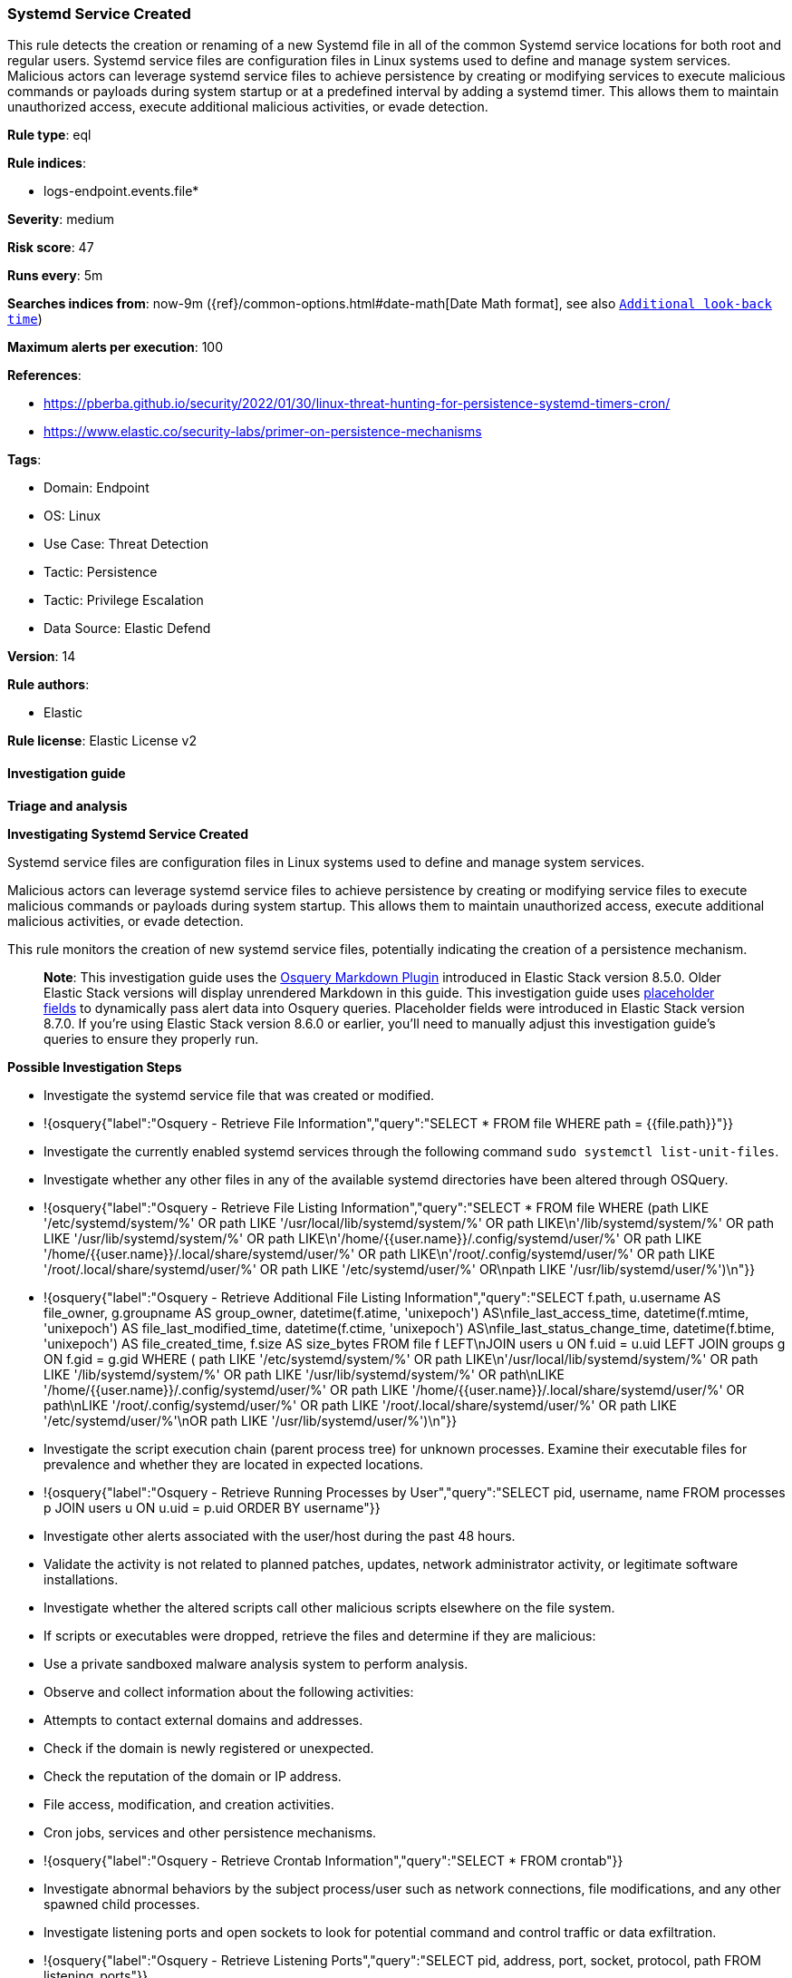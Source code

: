 [[prebuilt-rule-8-15-6-systemd-service-created]]
=== Systemd Service Created

This rule detects the creation or renaming of a new Systemd file in all of the common Systemd service locations for both root and regular users. Systemd service files are configuration files in Linux systems used to define and manage system services. Malicious actors can leverage systemd service files to achieve persistence by creating or modifying services to execute malicious commands or payloads during system startup or at a predefined interval by adding a systemd timer. This allows them to maintain unauthorized access, execute additional malicious activities, or evade detection.

*Rule type*: eql

*Rule indices*: 

* logs-endpoint.events.file*

*Severity*: medium

*Risk score*: 47

*Runs every*: 5m

*Searches indices from*: now-9m ({ref}/common-options.html#date-math[Date Math format], see also <<rule-schedule, `Additional look-back time`>>)

*Maximum alerts per execution*: 100

*References*: 

* https://pberba.github.io/security/2022/01/30/linux-threat-hunting-for-persistence-systemd-timers-cron/
* https://www.elastic.co/security-labs/primer-on-persistence-mechanisms

*Tags*: 

* Domain: Endpoint
* OS: Linux
* Use Case: Threat Detection
* Tactic: Persistence
* Tactic: Privilege Escalation
* Data Source: Elastic Defend

*Version*: 14

*Rule authors*: 

* Elastic

*Rule license*: Elastic License v2


==== Investigation guide



*Triage and analysis*



*Investigating Systemd Service Created*


Systemd service files are configuration files in Linux systems used to define and manage system services.

Malicious actors can leverage systemd service files to achieve persistence by creating or modifying service files to execute malicious commands or payloads during system startup. This allows them to maintain unauthorized access, execute additional malicious activities, or evade detection.

This rule monitors the creation of new systemd service files, potentially indicating the creation of a persistence mechanism.

> **Note**:
> This investigation guide uses the https://www.elastic.co/guide/en/security/master/invest-guide-run-osquery.html[Osquery Markdown Plugin] introduced in Elastic Stack version 8.5.0. Older Elastic Stack versions will display unrendered Markdown in this guide.
> This investigation guide uses https://www.elastic.co/guide/en/security/current/osquery-placeholder-fields.html[placeholder fields] to dynamically pass alert data into Osquery queries. Placeholder fields were introduced in Elastic Stack version 8.7.0. If you're using Elastic Stack version 8.6.0 or earlier, you'll need to manually adjust this investigation guide's queries to ensure they properly run.


*Possible Investigation Steps*


- Investigate the systemd service file that was created or modified.
  - !{osquery{"label":"Osquery - Retrieve File Information","query":"SELECT * FROM file WHERE path = {{file.path}}"}}
- Investigate the currently enabled systemd services through the following command `sudo systemctl list-unit-files`.
- Investigate whether any other files in any of the available systemd directories have been altered through OSQuery.
  - !{osquery{"label":"Osquery - Retrieve File Listing Information","query":"SELECT * FROM file WHERE (path LIKE '/etc/systemd/system/%' OR path LIKE '/usr/local/lib/systemd/system/%' OR path LIKE\n'/lib/systemd/system/%' OR path LIKE '/usr/lib/systemd/system/%' OR path LIKE\n'/home/{{user.name}}/.config/systemd/user/%' OR path LIKE '/home/{{user.name}}/.local/share/systemd/user/%' OR path LIKE\n'/root/.config/systemd/user/%' OR path LIKE '/root/.local/share/systemd/user/%' OR path LIKE '/etc/systemd/user/%' OR\npath LIKE '/usr/lib/systemd/user/%')\n"}}
  - !{osquery{"label":"Osquery - Retrieve Additional File Listing Information","query":"SELECT f.path, u.username AS file_owner, g.groupname AS group_owner, datetime(f.atime, 'unixepoch') AS\nfile_last_access_time, datetime(f.mtime, 'unixepoch') AS file_last_modified_time, datetime(f.ctime, 'unixepoch') AS\nfile_last_status_change_time, datetime(f.btime, 'unixepoch') AS file_created_time, f.size AS size_bytes FROM file f LEFT\nJOIN users u ON f.uid = u.uid LEFT JOIN groups g ON f.gid = g.gid WHERE ( path LIKE '/etc/systemd/system/%' OR path LIKE\n'/usr/local/lib/systemd/system/%' OR path LIKE '/lib/systemd/system/%' OR path LIKE '/usr/lib/systemd/system/%' OR path\nLIKE '/home/{{user.name}}/.config/systemd/user/%' OR path LIKE '/home/{{user.name}}/.local/share/systemd/user/%' OR path\nLIKE '/root/.config/systemd/user/%' OR path LIKE '/root/.local/share/systemd/user/%' OR path LIKE '/etc/systemd/user/%'\nOR path LIKE '/usr/lib/systemd/user/%')\n"}}
- Investigate the script execution chain (parent process tree) for unknown processes. Examine their executable files for prevalence and whether they are located in expected locations.
  - !{osquery{"label":"Osquery - Retrieve Running Processes by User","query":"SELECT pid, username, name FROM processes p JOIN users u ON u.uid = p.uid ORDER BY username"}}
- Investigate other alerts associated with the user/host during the past 48 hours.
- Validate the activity is not related to planned patches, updates, network administrator activity, or legitimate software installations.
- Investigate whether the altered scripts call other malicious scripts elsewhere on the file system. 
  - If scripts or executables were dropped, retrieve the files and determine if they are malicious:
    - Use a private sandboxed malware analysis system to perform analysis.
      - Observe and collect information about the following activities:
        - Attempts to contact external domains and addresses.
          - Check if the domain is newly registered or unexpected.
          - Check the reputation of the domain or IP address.
        - File access, modification, and creation activities.
        - Cron jobs, services and other persistence mechanisms.
            - !{osquery{"label":"Osquery - Retrieve Crontab Information","query":"SELECT * FROM crontab"}}
- Investigate abnormal behaviors by the subject process/user such as network connections, file modifications, and any other spawned child processes.
  - Investigate listening ports and open sockets to look for potential command and control traffic or data exfiltration.
    - !{osquery{"label":"Osquery - Retrieve Listening Ports","query":"SELECT pid, address, port, socket, protocol, path FROM listening_ports"}}
    - !{osquery{"label":"Osquery - Retrieve Open Sockets","query":"SELECT pid, family, remote_address, remote_port, socket, state FROM process_open_sockets"}}
  - Identify the user account that performed the action, analyze it, and check whether it should perform this kind of action.
    - !{osquery{"label":"Osquery - Retrieve Information for a Specific User","query":"SELECT * FROM users WHERE username = {{user.name}}"}}
- Investigate whether the user is currently logged in and active.
    - !{osquery{"label":"Osquery - Investigate the Account Authentication Status","query":"SELECT * FROM logged_in_users WHERE user = {{user.name}}"}}


*False Positive Analysis*


- If this activity is related to new benign software installation activity, consider adding exceptions — preferably with a combination of user and command line conditions.
- If this activity is related to a system administrator who uses systemd services for administrative purposes, consider adding exceptions for this specific administrator user account. 
- Try to understand the context of the execution by thinking about the user, machine, or business purpose. A small number of endpoints, such as servers with unique software, might appear unusual but satisfy a specific business need.


*Related Rules*


- Potential Persistence Through Run Control Detected - 0f4d35e4-925e-4959-ab24-911be207ee6f
- Potential Persistence Through init.d Detected - 474fd20e-14cc-49c5-8160-d9ab4ba16c8b
- Systemd Timer Created - 7fb500fa-8e24-4bd1-9480-2a819352602c


*Response and remediation*


- Initiate the incident response process based on the outcome of the triage.
- Isolate the involved host to prevent further post-compromise behavior.
- If the triage identified malware, search the environment for additional compromised hosts.
  - Implement temporary network rules, procedures, and segmentation to contain the malware.
  - Stop suspicious processes.
  - Immediately block the identified indicators of compromise (IoCs).
  - Inspect the affected systems for additional malware backdoors like reverse shells, reverse proxies, or droppers that attackers could use to reinfect the system.
- Investigate credential exposure on systems compromised or used by the attacker to ensure all compromised accounts are identified. Reset passwords for these accounts and other potentially compromised credentials, such as email, business systems, and web services.
- Delete the service/timer or restore its original configuration.
- Run a full antimalware scan. This may reveal additional artifacts left in the system, persistence mechanisms, and malware components.
- Determine the initial vector abused by the attacker and take action to prevent reinfection through the same vector.
- Leverage the incident response data and logging to improve the mean time to detect (MTTD) and the mean time to respond (MTTR).


==== Setup



*Setup*


This rule requires data coming in from Elastic Defend.


*Elastic Defend Integration Setup*

Elastic Defend is integrated into the Elastic Agent using Fleet. Upon configuration, the integration allows the Elastic Agent to monitor events on your host and send data to the Elastic Security app.


*Prerequisite Requirements:*

- Fleet is required for Elastic Defend.
- To configure Fleet Server refer to the https://www.elastic.co/guide/en/fleet/current/fleet-server.html[documentation].


*The following steps should be executed in order to add the Elastic Defend integration on a Linux System:*

- Go to the Kibana home page and click "Add integrations".
- In the query bar, search for "Elastic Defend" and select the integration to see more details about it.
- Click "Add Elastic Defend".
- Configure the integration name and optionally add a description.
- Select the type of environment you want to protect, either "Traditional Endpoints" or "Cloud Workloads".
- Select a configuration preset. Each preset comes with different default settings for Elastic Agent, you can further customize these later by configuring the Elastic Defend integration policy. https://www.elastic.co/guide/en/security/current/configure-endpoint-integration-policy.html[Helper guide].
- We suggest selecting "Complete EDR (Endpoint Detection and Response)" as a configuration setting, that provides "All events; all preventions"
- Enter a name for the agent policy in "New agent policy name". If other agent policies already exist, you can click the "Existing hosts" tab and select an existing policy instead.
For more details on Elastic Agent configuration settings, refer to the https://www.elastic.co/guide/en/fleet/8.10/agent-policy.html[helper guide].
- Click "Save and Continue".
- To complete the integration, select "Add Elastic Agent to your hosts" and continue to the next section to install the Elastic Agent on your hosts.
For more details on Elastic Defend refer to the https://www.elastic.co/guide/en/security/current/install-endpoint.html[helper guide].


==== Rule query


[source, js]
----------------------------------
file where host.os.type == "linux" and event.action in ("rename", "creation") and file.path : (
  "/etc/systemd/system/*", "/etc/systemd/user/*", "/usr/local/lib/systemd/system/*",
  "/lib/systemd/system/*", "/usr/lib/systemd/system/*", "/usr/lib/systemd/user/*",
  "/home/*/.config/systemd/user/*", "/home/*/.local/share/systemd/user/*",
  "/root/.config/systemd/user/*", "/root/.local/share/systemd/user/*"
) and file.extension == "service" and not (
  process.executable in (
    "/bin/dpkg", "/usr/bin/dpkg", "/bin/dockerd", "/usr/bin/dockerd", "/usr/sbin/dockerd", "/bin/microdnf",
    "/usr/bin/microdnf", "/bin/rpm", "/usr/bin/rpm", "/bin/snapd", "/usr/bin/snapd", "/bin/yum", "/usr/bin/yum",
    "/bin/dnf", "/usr/bin/dnf", "/bin/podman", "/usr/bin/podman", "/bin/dnf-automatic", "/usr/bin/dnf-automatic",
    "/bin/pacman", "/usr/bin/pacman", "/usr/bin/dpkg-divert", "/bin/dpkg-divert", "/sbin/apk", "/usr/sbin/apk",
    "/usr/local/sbin/apk", "/usr/bin/apt", "/usr/sbin/pacman", "/bin/podman", "/usr/bin/podman", "/usr/bin/puppet",
    "/bin/puppet", "/opt/puppetlabs/puppet/bin/puppet", "/usr/bin/chef-client", "/bin/chef-client",
    "/bin/autossl_check", "/usr/bin/autossl_check", "/proc/self/exe", "/dev/fd/*",  "/usr/bin/pamac-daemon",
    "/bin/pamac-daemon", "/usr/lib/snapd/snapd", "/usr/local/bin/dockerd", "/usr/bin/crio", "/usr/sbin/crond",
    "/opt/puppetlabs/puppet/bin/ruby", "/usr/libexec/platform-python", "/kaniko/kaniko-executor",
    "/usr/local/bin/dockerd", "/usr/bin/podman", "/bin/install", "/proc/self/exe", "/usr/lib/systemd/systemd",
    "/usr/sbin/sshd", "/usr/bin/gitlab-runner", "/opt/gitlab/embedded/bin/ruby", "/usr/sbin/gdm", "/usr/bin/install",
    "/usr/local/manageengine/uems_agent/bin/dcregister"
  ) or
  file.extension in ("swp", "swpx", "swx", "dpkg-remove") or
  file.Ext.original.extension == "dpkg-new" or
  process.executable : (
    "/nix/store/*", "/var/lib/dpkg/*", "/tmp/vmis.*", "/snap/*", "/dev/fd/*", "/usr/lib/virtualbox/*"
  ) or
  process.executable == null or
  (process.name == "sed" and file.name : "sed*") or
  (process.name == "perl" and file.name : "e2scrub_all.tmp*") 
)

----------------------------------

*Framework*: MITRE ATT&CK^TM^

* Tactic:
** Name: Persistence
** ID: TA0003
** Reference URL: https://attack.mitre.org/tactics/TA0003/
* Technique:
** Name: Create or Modify System Process
** ID: T1543
** Reference URL: https://attack.mitre.org/techniques/T1543/
* Sub-technique:
** Name: Systemd Service
** ID: T1543.002
** Reference URL: https://attack.mitre.org/techniques/T1543/002/
* Tactic:
** Name: Privilege Escalation
** ID: TA0004
** Reference URL: https://attack.mitre.org/tactics/TA0004/
* Technique:
** Name: Create or Modify System Process
** ID: T1543
** Reference URL: https://attack.mitre.org/techniques/T1543/
* Sub-technique:
** Name: Systemd Service
** ID: T1543.002
** Reference URL: https://attack.mitre.org/techniques/T1543/002/

